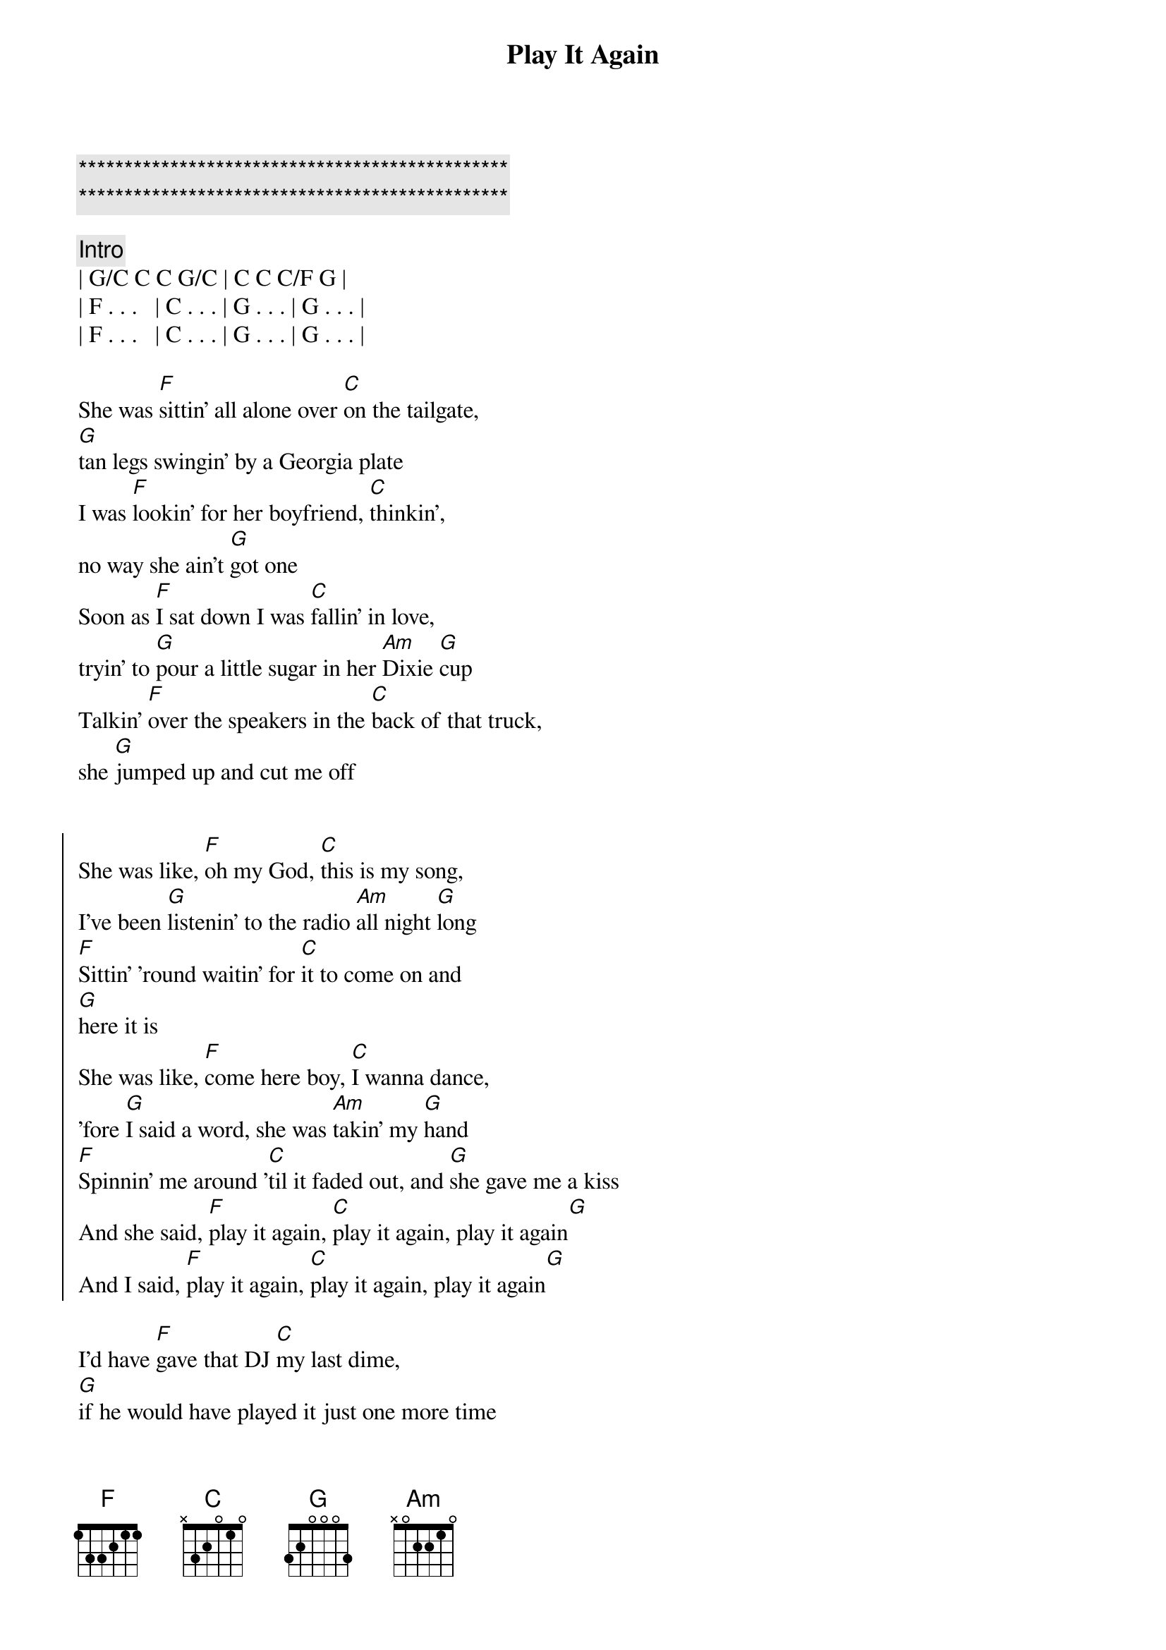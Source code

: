{title: Play It Again}
{artist: Luke Bryan}
{key: C}

{c:***********************************************}
{c:***********************************************}

{comment: Intro}
| G/C C C G/C | C C C/F G | 
| F . . .   | C . . . | G . . . | G . . . |
| F . . .   | C . . . | G . . . | G . . . |

{start_of_verse}
She was [F]sittin' all alone over [C]on the tailgate, 
[G]tan legs swingin' by a Georgia plate
I was [F]lookin' for her boyfriend, [C]thinkin', 
no way she ain't [G]got one
Soon as [F]I sat down I was [C]fallin' in love, 
tryin' to [G]pour a little sugar in her [Am]Dixie [G]cup
Talkin' [F]over the speakers in the [C]back of that truck, 
she [G]jumped up and cut me off
{end_of_verse}


{start_of_chorus}
She was like, [F]oh my God, [C]this is my song, 
I've been [G]listenin' to the radio [Am]all night [G]long
[F]Sittin' 'round waitin' for [C]it to come on and 
[G]here it is
She was like, [F]come here boy, [C]I wanna dance, 
'fore [G]I said a word, she was [Am]takin' my [G]hand
[F]Spinnin' me around '[C]til it faded out, and [G]she gave me a kiss
And she said, [F]play it again, [C]play it again, play it again[G]
And I said, [F]play it again, [C]play it again, play it again[G]
{end_of_chorus}

{start_of_verse}
I'd have [F]gave that DJ [C]my last dime, 
[G]if he would have played it just one more time
But a [F]little while later, [C]we were sittin' 
in the drive in [G]my truck
Before I [F]walked her to the door, [C]I was scannin' like a fool 
[G]AM, FM, [Am]XM [G]too
But I [F]stopped real quick when I [C]heard that groove, 
[G]man, you should have seen her light up
{end_of_verse}

{start_of_chorus}
She was like, [F]oh my God, [C]this is my song, We've been 
[G]listenin' to the radio [Am]all night [G]long
[F]I can't believe that it [C]came back on, but 
[G]here it is.
She was like, [F]come here boy, [C]I wanna dance, 
'fore [G]I said a word, she was [Am]takin' my [G]hand
[F]Spinnin' in the headlights [C]she gave me a [G]goodnight kiss
And I said, [F]play it again, [C]play it again, play it again[G]
And she said, [F]play it again, [C]play it again, play it again[G]
{end_of_chorus}

{comment: Bridge}
The next [F]Friday [C]night we were [G]sittin' out under the stars
You should have [F]seen her [C]smile when I [G]broke out my guitar

{start_of_chorus}
She was like, [F]oh my God, [C]this is my song, 
I've been [G]listenin' to the radio [Am]all night [G]long
[F]Sittin' 'round waitin' for [C]it to come on and [G]here it is
She was like, [F]come here boy, [C]I wanna dance, 
'fore [G]I said a word, she was [Am]takin' my [G]hand
[F]Spinnin' in the headlights [C]she gave me a [G]goodnight kiss
And she said, [F]play it again, [C]play it again, play it again[G]
And I said, [F]play it again, [C]play it again, play it again[G]
{end_of_chorus}

{c: Outro}
Yeah, [F]play it again, [C]play it again, play it again[G][Am][G]
Somebody, [F]play it again, [C]play it again, play it again[G]
